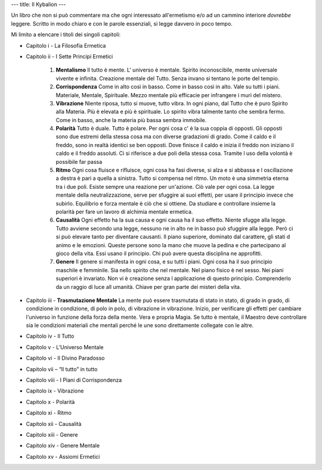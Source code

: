 ---
title: Il Kybalion
---

.. image:: https://images.gr-assets.com/books/1475421145l/32330886.jpg


Un libro che non si può commentare ma che ogni interessato all'ermetismo e/o ad
un cammino interiore *dovrebbe* leggere. Scritto in modo chiaro e con le parole essenziali, si legge davvero in poco tempo.

Mi limito a elencare i titoli dei singoli capitoli:

- Capitolo i - La Filosofia Ermetica
- Capitolo ii - I Sette Principi Ermetici

    1. **Mentalismo**
       Il tutto è mente. L' universo è mentale. Spirito inconoscibile, mente
       universale vivente e infinita. Creazione mentale del Tutto. Senza invano
       si tentano le porte del tempio.

    2. **Corrispondenza**
       Come in alto così in basso. Come in basso così in alto. Vale su tutti i
       piani. Materiale, Mentale, Spirituale. Mezzo mentale più efficacie per
       infrangere i muri del mistero.

    3. **Vibrazione**
       Niente riposa, tutto si muove, tutto vibra. In ogni piano, dal Tutto che
       è puro Spirito alla Materia. Più è elevata e più è spirituale. Lo spirito
       vibra talmente tanto che sembra fermo. Come in basso, anche la materia
       più bassa sembra immobile.

    4. **Polarità**
       Tutto è duale. Tutto è polare. Per ogni cosa c' è la sua coppia di
       opposti. Gli opposti sono due estremi della stessa cosa ma con diverse
       gradazioni di grado. Come il caldo e il freddo, sono in realtà identici
       se ben opposti. Dove finisce il caldo e inizia il freddo non iniziano il
       caldo e il freddo assoluti. Ci si riferisce a due poli della stessa cosa.
       Tramite l uso della volontà è possibile far passa

    5. **Ritmo**
       Ogni cosa fluisce e rifluisce, ogni cosa ha fasi diverse, si alza e si
       abbassa e l oscillazione a destra è pari a quella a sinistra. Tutto si
       compensa nel ritmo. Un moto è una simmetria eterna tra i due poli. Esiste
       sempre una reazione per un'azione. Ciò vale per ogni cosa. La legge
       mentale della neutralizzazione, serve per sfuggire ai suoi effetti, per
       usare il principio invece che subirlo. Equilibrio e forza mentale è ciò
       che si ottiene. Da studiare e controllare insieme la polarità per fare un
       lavoro di alchimia mentale ermetica.

    6. **Causalità**
       Ogni effetto ha la sua causa e ogni causa ha il suo effetto. Niente
       sfugge alla legge. Tutto avviene secondo una legge, nessuno ne in alto ne
       in basso può sfuggire alla legge. Però ci si può elevare tanto per
       diventare causanti. Il piano superiore, dominato dal carattere, gli stati
       d animo e le emozioni. Queste persone sono la mano che muove la pedina e
       che partecipano al gioco della vita. Essi usano il principio. Chi può
       avere questa disciplina ne approfitti.

    7. **Genere**
       Il genere si manifesta in ogni cosa, e su tutti i piani. Ogni cosa ha il
       suo principio maschile e femminile. Sia nello spirito che nel mentale.
       Nel piano fisico è nel sesso. Nei piani superiori è invariato. Non vi è
       creazione senza l applicazione di questo principio. Comprenderlo da un
       raggio di luce all umanità. Chiave per gran parte dei misteri della vita.

- Capitolo iii - **Trasmutazione Mentale**
  La mente può essere trasmutata di stato in stato, di grado in grado, di
  condizione in condizione, di polo in polo, di vibrazione in vibrazione.
  Inizio, per verificare gli effetti per cambiare l'universo in funzione della
  forza della mente. Vera e propria Magia. Se tutto è mentale, il Maestro deve
  controllare sia le condizioni materiali che mentali perché le une sono
  direttamente collegate con le altre.

- Capitolo iv - Il Tutto
- Capitolo v - L’Universo Mentale
- Capitolo vi - Il Divino Paradosso
- Capitolo vii – “Il tutto” in tutto
- Capitolo viii - I Piani di Corrispondenza
- Capitolo ix - Vibrazione
- Capitolo x - Polarità
- Capitolo xi - Ritmo
- Capitolo xii - Causalità
- Capitolo xiii - Genere
- Capitolo xiv - Genere Mentale
- Capitolo xv - Assiomi Ermetici

